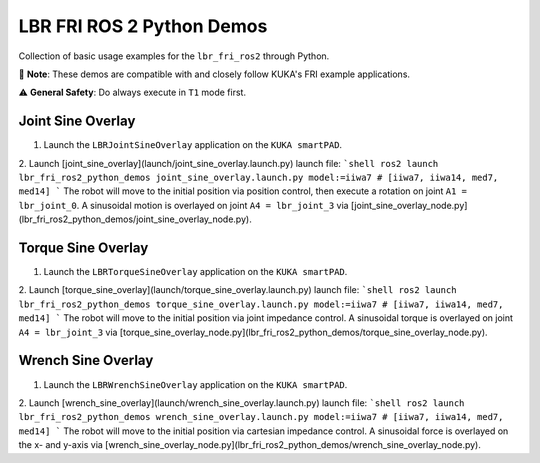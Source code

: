LBR FRI ROS 2 Python Demos
==========================
Collection of basic usage examples for the ``lbr_fri_ros2`` through Python.

🤝 **Note**: These demos are compatible with and closely follow KUKA's FRI example applications.

⚠️ **General Safety**: Do always execute in ``T1`` mode first.

Joint Sine Overlay
------------------
1. Launch the ``LBRJointSineOverlay`` application on the ``KUKA smartPAD``.

2. Launch [joint_sine_overlay](launch/joint_sine_overlay.launch.py) launch file:
```shell
ros2 launch lbr_fri_ros2_python_demos joint_sine_overlay.launch.py model:=iiwa7 # [iiwa7, iiwa14, med7, med14]
```
The robot will move to the initial position via position control, then execute a rotation on joint ``A1 = lbr_joint_0``. A sinusoidal motion is overlayed on joint ``A4 = lbr_joint_3`` via [joint_sine_overlay_node.py](lbr_fri_ros2_python_demos/joint_sine_overlay_node.py).

Torque Sine Overlay
-------------------
1. Launch the ``LBRTorqueSineOverlay`` application on the ``KUKA smartPAD``.

2. Launch [torque_sine_overlay](launch/torque_sine_overlay.launch.py) launch file:
```shell
ros2 launch lbr_fri_ros2_python_demos torque_sine_overlay.launch.py model:=iiwa7 # [iiwa7, iiwa14, med7, med14]
```
The robot will move to the initial position via joint impedance control. A sinusoidal torque is overlayed on joint ``A4 = lbr_joint_3`` via [torque_sine_overlay_node.py](lbr_fri_ros2_python_demos/torque_sine_overlay_node.py).

Wrench Sine Overlay
-------------------
1. Launch the ``LBRWrenchSineOverlay`` application on the ``KUKA smartPAD``.

2. Launch [wrench_sine_overlay](launch/wrench_sine_overlay.launch.py) launch file:
```shell
ros2 launch lbr_fri_ros2_python_demos wrench_sine_overlay.launch.py model:=iiwa7 # [iiwa7, iiwa14, med7, med14]
```
The robot will move to the initial position via cartesian impedance control. A sinusoidal force is overlayed on the x- and y-axis via [wrench_sine_overlay_node.py](lbr_fri_ros2_python_demos/wrench_sine_overlay_node.py).
